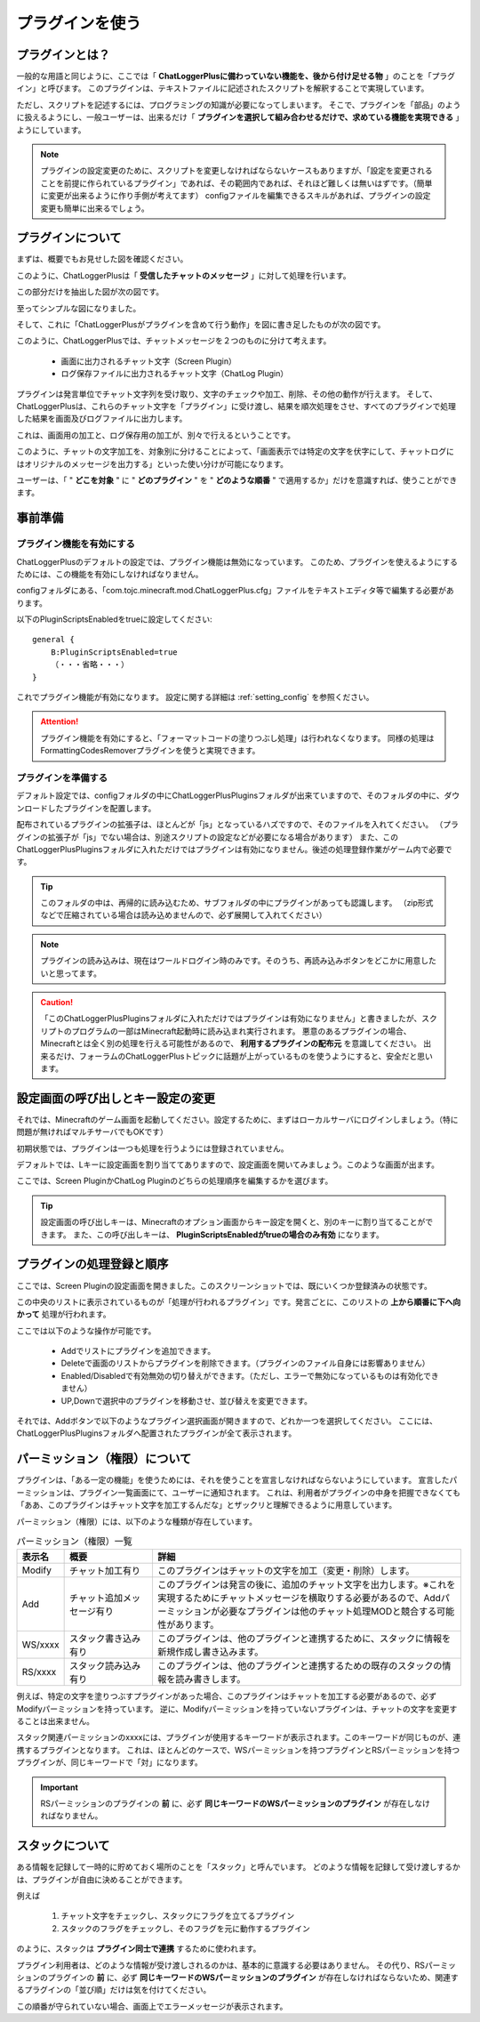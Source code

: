 .. _use_plugin:

プラグインを使う
##################################################

プラグインとは？
**************************************************
一般的な用語と同じように、ここでは「 **ChatLoggerPlusに備わっていない機能を、後から付け足せる物** 」のことを「プラグイン」と呼びます。
このプラグインは、テキストファイルに記述されたスクリプトを解釈することで実現しています。

ただし、スクリプトを記述するには、プログラミングの知識が必要になってしまいます。
そこで、プラグインを「部品」のように扱えるようにし、一般ユーザーは、出来るだけ「 **プラグインを選択して組み合わせるだけで、求めている機能を実現できる** 」ようにしています。

.. note::
    プラグインの設定変更のために、スクリプトを変更しなければならないケースもありますが、「設定を変更されることを前提に作られているプラグイン」であれば、その範囲内であれば、それほど難しくは無いはずです。（簡単に変更が出来るように作り手側が考えてます）
    configファイルを編集できるスキルがあれば、プラグインの設定変更も簡単に出来るでしょう。


プラグインについて
**************************************************
まずは、概要でもお見せした図を確認ください。

.. image:: https://cacoo.com/diagrams/92t1GUWyAXoBK8zC-7B345.png

このように、ChatLoggerPlusは「 **受信したチャットのメッセージ** 」に対して処理を行います。

この部分だけを抽出した図が次の図です。

.. image:: https://cacoo.com/diagrams/sk2EfTc5RQIsJGIg-7B345.png

至ってシンプルな図になりました。

そして、これに「ChatLoggerPlusがプラグインを含めて行う動作」を図に書き足したものが次の図です。

.. image:: https://cacoo.com/diagrams/FWTghiZjygNOxlhq-7B345.png


このように、ChatLoggerPlusでは、チャットメッセージを２つのものに分けて考えます。

 * 画面に出力されるチャット文字（Screen Plugin）
 * ログ保存ファイルに出力されるチャット文字（ChatLog Plugin）

プラグインは発言単位でチャット文字列を受け取り、文字のチェックや加工、削除、その他の動作が行えます。
そして、ChatLoggerPlusは、これらのチャット文字を「プラグイン」に受け渡し、結果を順次処理をさせ、すべてのプラグインで処理した結果を画面及びログファイルに出力します。

これは、画面用の加工と、ログ保存用の加工が、別々で行えるということです。

このように、チャットの文字加工を、対象別に分けることによって、「画面表示では特定の文字を伏字にして、チャットログにはオリジナルのメッセージを出力する」といった使い分けが可能になります。

ユーザーは、「 " **どこを対象** " に " **どのプラグイン** " を " **どのような順番** " で適用するか」だけを意識すれば、使うことができます。


事前準備
**************************************************

プラグイン機能を有効にする
==================================================
ChatLoggerPlusのデフォルトの設定では、プラグイン機能は無効になっています。
このため、プラグインを使えるようにするためには、この機能を有効にしなければなりません。

configフォルダにある、「com.tojc.minecraft.mod.ChatLoggerPlus.cfg」ファイルをテキストエディタ等で編集する必要があります。

以下のPluginScriptsEnabledをtrueに設定してください::

    general {
        B:PluginScriptsEnabled=true
        （・・・省略・・・）
    }

これでプラグイン機能が有効になります。
設定に関する詳細は :ref:`setting_config` を参照ください。

.. attention::
    プラグイン機能を有効にすると、「フォーマットコードの塗りつぶし処理」は行われなくなります。
    同様の処理はFormattingCodesRemoverプラグインを使うと実現できます。


プラグインを準備する
==================================================
デフォルト設定では、configフォルダの中にChatLoggerPlusPluginsフォルダが出来ていますので、そのフォルダの中に、ダウンロードしたプラグインを配置します。

配布されているプラグインの拡張子は、ほとんどが「js」となっているハズですので、そのファイルを入れてください。
（プラグインの拡張子が「js」でない場合は、別途スクリプトの設定などが必要になる場合があります）
また、このChatLoggerPlusPluginsフォルダに入れただけではプラグインは有効になりません。後述の処理登録作業がゲーム内で必要です。

.. tip::
    このフォルダの中は、再帰的に読み込むため、サブフォルダの中にプラグインがあっても認識します。
    （zip形式などで圧縮されている場合は読み込めませんので、必ず展開して入れてください）

.. note::
    プラグインの読み込みは、現在はワールドログイン時のみです。そのうち、再読み込みボタンをどこかに用意したいと思ってます。

.. caution::
    「このChatLoggerPlusPluginsフォルダに入れただけではプラグインは有効になりません」と書きましたが、スクリプトのプログラムの一部はMinecraft起動時に読み込まれ実行されます。
    悪意のあるプラグインの場合、Minecraftとは全く別の処理を行える可能性があるので、 **利用するプラグインの配布元** を意識してください。
    出来るだけ、フォーラムのChatLoggerPlusトピックに話題が上がっているものを使うようにすると、安全だと思います。


設定画面の呼び出しとキー設定の変更
**************************************************
それでは、Minecraftのゲーム画面を起動してください。設定するために、まずはローカルサーバにログインしましょう。（特に問題が無ければマルチサーバでもOKです）

初期状態では、プラグインは一つも処理を行うようには登録されていません。

デフォルトでは、Lキーに設定画面を割り当ててありますので、設定画面を開いてみましょう。このような画面が出ます。

.. image:: images/UsePlugin/2013-03-28_19.18.10.png

ここでは、Screen PluginかChatLog Pluginのどちらの処理順序を編集するかを選びます。

.. tip::
    設定画面の呼び出しキーは、Minecraftのオプション画面からキー設定を開くと、別のキーに割り当てることができます。
    また、この呼び出しキーは、 **PluginScriptsEnabledがtrueの場合のみ有効** になります。


プラグインの処理登録と順序
**************************************************
ここでは、Screen Pluginの設定画面を開きました。このスクリーンショットでは、既にいくつか登録済みの状態です。

.. image:: images/UsePlugin/2013-03-28_19.18.24.png

この中央のリストに表示されているものが「処理が行われるプラグイン」です。発言ごとに、このリストの **上から順番に下へ向かって** 処理が行われます。

ここでは以下のような操作が可能です。

 * Addでリストにプラグインを追加できます。
 * Deleteで画面のリストからプラグインを削除できます。（プラグインのファイル自身には影響ありません）
 * Enabled/Disabledで有効無効の切り替えができます。（ただし、エラーで無効になっているものは有効化できません）
 * UP,Downで選択中のプラグインを移動させ、並び替えを変更できます。

それでは、Addボタンで以下のようなプラグイン選択画面が開きますので、どれか一つを選択してください。
ここには、ChatLoggerPlusPluginsフォルダへ配置されたプラグインが全て表示されます。

.. image:: images/UsePlugin/2013-03-28_19.18.58.png


パーミッション（権限）について
**************************************************
プラグインは、「ある一定の機能」を使うためには、それを使うことを宣言しなければならないようにしています。
宣言したパーミッションは、プラグイン一覧画面にて、ユーザーに通知されます。
これは、利用者がプラグインの中身を把握できなくても「ああ、このプラグインはチャット文字を加工するんだな」とザックリと理解できるように用意しています。

パーミッション（権限）には、以下のような種類が存在しています。

.. csv-table:: パーミッション（権限）一覧
    :header: "表示名", "概要", "詳細"
    :widths: 10, 20, 70

    "Modify", "チャット加工有り", "このプラグインはチャットの文字を加工（変更・削除）します。"
    "Add", "チャット追加メッセージ有り", "このプラグインは発言の後に、追加のチャット文字を出力します。※これを実現するためにチャットメッセージを横取りする必要があるので、Addパーミッションが必要なプラグインは他のチャット処理MODと競合する可能性があります。"
    "WS/xxxx", "スタック書き込み有り", "このプラグインは、他のプラグインと連携するために、スタックに情報を新規作成し書き込みます。"
    "RS/xxxx", "スタック読み込み有り", "このプラグインは、他のプラグインと連携するための既存のスタックの情報を読み書きします。"

例えば、特定の文字を塗りつぶすプラグインがあった場合、このプラグインはチャットを加工する必要があるので、必ずModifyパーミッションを持っています。
逆に、Modifyパーミッションを持っていないプラグインは、チャットの文字を変更することは出来ません。

スタック関連パーミッションのxxxxには、プラグインが使用するキーワードが表示されます。このキーワードが同じものが、連携するプラグインとなります。
これは、ほとんどのケースで、WSパーミッションを持つプラグインとRSパーミッションを持つプラグインが、同じキーワードで「対」になります。

.. important::
    RSパーミッションのプラグインの **前** に、必ず **同じキーワードのWSパーミッションのプラグイン** が存在しなければなりません。


スタックについて
**************************************************
ある情報を記録して一時的に貯めておく場所のことを「スタック」と呼んでいます。
どのような情報を記録して受け渡しするかは、プラグインが自由に決めることができます。

例えば

 #. チャット文字をチェックし、スタックにフラグを立てるプラグイン
 #. スタックのフラグをチェックし、そのフラグを元に動作するプラグイン

のように、スタックは **プラグイン同士で連携** するために使われます。

プラグイン利用者は、どのような情報が受け渡しされるのかは、基本的に意識する必要はありません。
その代り、RSパーミッションのプラグインの **前** に、必ず **同じキーワードのWSパーミッションのプラグイン** が存在しなければならないため、関連するプラグインの「並び順」だけは気を付けてください。

この順番が守られていない場合、画面上でエラーメッセージが表示されます。

